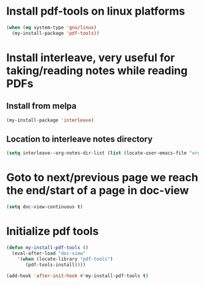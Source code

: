 * Install pdf-tools on linux platforms
  #+begin_src emacs-lisp
    (when (eq system-type 'gnu/linux)
      (my-install-package 'pdf-tools))
  #+end_src


* Install interleave, very useful for taking/reading notes while reading PDFs
** Install from melpa
  #+begin_src emacs-lisp
    (my-install-package 'interleave)
  #+end_src

** Location to interleave notes directory
   #+begin_src emacs-lisp
     (setq interleave--org-notes-dir-list (list (locate-user-emacs-file "org/notes")))
   #+end_src


* Goto to next/previous page we reach the end/start of a page in doc-view
  #+begin_src emacs-lisp
    (setq doc-view-continuous t)
  #+end_src


* Initialize pdf tools
  #+begin_src emacs-lisp
    (defun my-install-pdf-tools ()
      (eval-after-load "doc-view"
        '(when (locate-library "pdf-tools")
           (pdf-tools-install))))

    (add-hook 'after-init-hook #'my-install-pdf-tools t)
  #+end_src
